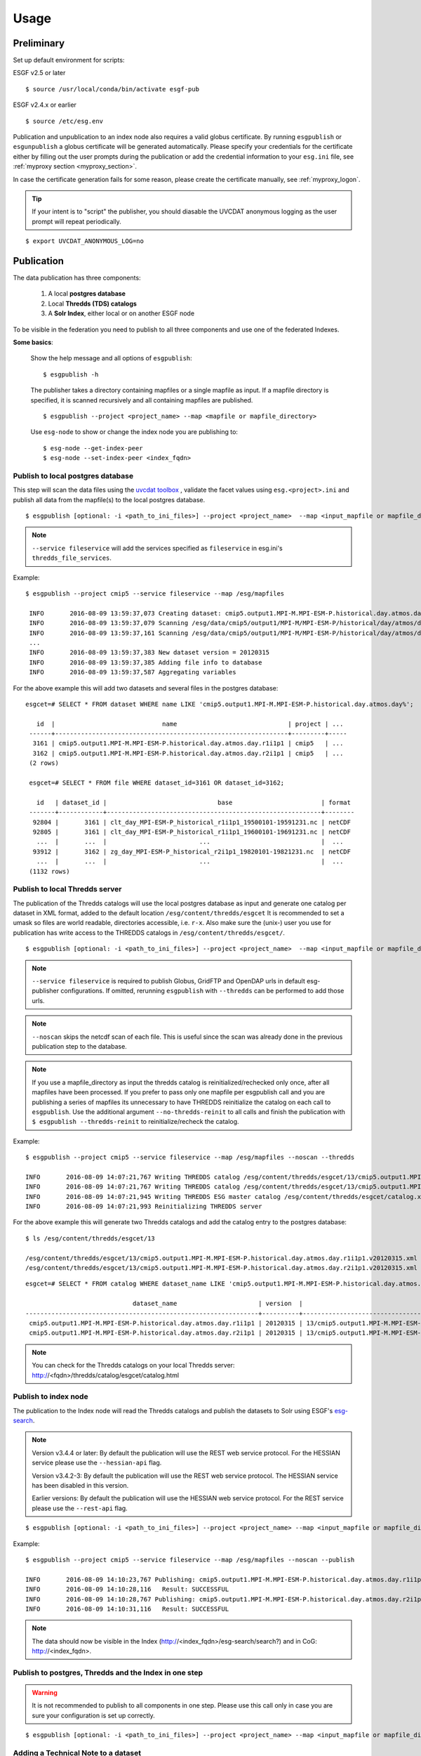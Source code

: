 .. _usage:

Usage
=====

Preliminary
***********

Set up default environment for scripts:

ESGF v2.5 or later

::

    $ source /usr/local/conda/bin/activate esgf-pub

ESGF v2.4.x or earlier

::

    $ source /etc/esg.env

Publication and unpublication to an index node also requires a valid globus certificate.
By running ``esgpublish`` or ``esgunpublish`` a globus certificate will be generated automatically. Please specify your credentials for the certificate either by filling out the user prompts
during the publication or add the credential information to your ``esg.ini`` file, see :ref:`myproxy section <myproxy_section>`.


In case the certificate generation fails for some reason, please create the certificate manually, see :ref:`myproxy_logon`.

.. tip::

    If your intent is to "script" the publisher, you should diasable the UVCDAT anonymous logging as the user prompt will repeat periodically.


::

        $ export UVCDAT_ANONYMOUS_LOG=no

Publication
***********

The data publication has three components:

    #. A local **postgres database**
    #. Local **Thredds (TDS) catalogs**
    #. A **Solr Index**, either local or on another ESGF node

To be visible in the federation you need to publish to all three components and use one of the federated Indexes.

**Some basics**:

    Show the help message and all options of ``esgpublish``:

    ::

        $ esgpublish -h

    The publisher takes a directory containing mapfiles or a single mapfile as input. If a mapfile directory is specified, it is scanned recursively and all containing mapfiles are published.

    ::

        $ esgpublish --project <project_name> --map <mapfile or mapfile_directory>

    Use ``esg-node`` to show or change the index node you are publishing to:

    ::

        $ esg-node --get-index-peer
        $ esg-node --set-index-peer <index_fqdn>


Publish to local postgres database
----------------------------------

This step will scan the data files using the `uvcdat toolbox <http://uvcdat.llnl.gov/index.html>`_ , validate the facet values using ``esg.<project>.ini`` and publish
all data from the mapfile(s) to the local postgres database.

::

   $ esgpublish [optional: -i <path_to_ini_files>] --project <project_name>  --map <input_mapfile or mapfile_directory> --service fileservice [--set-replica]


.. note::
    ``--service fileservice`` will add the services specified as ``fileservice`` in esg.ini's ``thredds_file_services``.

Example:

::

   $ esgpublish --project cmip5 --service fileservice --map /esg/mapfiles

    INFO       2016-08-09 13:59:37,073 Creating dataset: cmip5.output1.MPI-M.MPI-ESM-P.historical.day.atmos.day.r1i1p1
    INFO       2016-08-09 13:59:37,079 Scanning /esg/data/cmip5/output1/MPI-M/MPI-ESM-P/historical/day/atmos/day/v20120315/clt/clt_day_MPI-ESM-P_historical_r1i1p1_19500101-19591231.nc
    INFO       2016-08-09 13:59:37,161 Scanning /esg/data/cmip5/output1/MPI-M/MPI-ESM-P/historical/day/atmos/day/v20120315/clt/clt_day_MPI-ESM-P_historical_r1i1p1_19600101-19691231.nc
    ...
    INFO       2016-08-09 13:59:37,383 New dataset version = 20120315
    INFO       2016-08-09 13:59:37,385 Adding file info to database
    INFO       2016-08-09 13:59:37,587 Aggregating variables


For the above example this will add two datasets and several files in the postgres database:

::

   esgcet=# SELECT * FROM dataset WHERE name LIKE 'cmip5.output1.MPI-M.MPI-ESM-P.historical.day.atmos.day%';

      id  |                             name                              | project | ...
    ------+---------------------------------------------------------------+---------+-----
     3161 | cmip5.output1.MPI-M.MPI-ESM-P.historical.day.atmos.day.r1i1p1 | cmip5   | ...
     3162 | cmip5.output1.MPI-M.MPI-ESM-P.historical.day.atmos.day.r2i1p1 | cmip5   | ...
    (2 rows)

    esgcet=# SELECT * FROM file WHERE dataset_id=3161 OR dataset_id=3162;

      id   | dataset_id |                              base                        | format
    -------+------------+----------------------------------------------------------+--------
     92804 |       3161 | clt_day_MPI-ESM-P_historical_r1i1p1_19500101-19591231.nc | netCDF
     92805 |       3161 | clt_day_MPI-ESM-P_historical_r1i1p1_19600101-19691231.nc | netCDF
      ...  |       ...  |                         ...                              |  ...
     93912 |       3162 | zg_day_MPI-ESM-P_historical_r2i1p1_19820101-19821231.nc  | netCDF
      ...  |       ...  |                         ...                              |  ...
    (1132 rows)



Publish to local Thredds server
-------------------------------

The publication of the Thredds catalogs will use the local postgres database as input and generate one catalog per dataset in XML format, added to the default location ``/esg/content/thredds/esgcet``
It is recommended to set a umask so files are world readable, directories accessible, i.e. ``r-x``.
Also make sure the (unix-) user you use for publication has write access to the THREDDS catalogs in ``/esg/content/thredds/esgcet/``.

::

   $ esgpublish [optional: -i <path_to_ini_files>] --project <project_name>  --map <input_mapfile or mapfile_directory> --service fileservice --noscan --thredds [--no-thredds-reinit]

.. note::
    ``--service fileservice`` is required to publish Globus, GridFTP and OpenDAP urls in default esg-publisher configurations.  If omitted, rerunning ``esgpublish`` with ``--thredds`` can be performed to add those urls.

.. note::
    ``--noscan`` skips the netcdf scan of each file. This is useful since the scan was already done in the previous publication step to the database.

.. note::
    If you use a mapfile_directory as input the thredds catalog is reinitialized/rechecked only once, after all mapfiles have been processed. If you prefer to pass only one mapfile per
    esgpublish call and you are publishing a series of mapfiles its unnecessary to have THREDDS reinitialize the catalog on each call to ``esgpublish``. Use the additional argument
    ``--no-thredds-reinit`` to all calls and finish the publication with ``$ esgpublish --thredds-reinit`` to reinitialize/recheck the catalog.

Example:

::

    $ esgpublish --project cmip5 --service fileservice --map /esg/mapfiles --noscan --thredds

    INFO       2016-08-09 14:07:21,767 Writing THREDDS catalog /esg/content/thredds/esgcet/13/cmip5.output1.MPI-M.MPI-ESM-P.historical.day.atmos.day.r1i1p1.v20120315.xml
    INFO       2016-08-09 14:07:21,767 Writing THREDDS catalog /esg/content/thredds/esgcet/13/cmip5.output1.MPI-M.MPI-ESM-P.historical.day.atmos.day.r2i1p1.v20120315.xml
    INFO       2016-08-09 14:07:21,945 Writing THREDDS ESG master catalog /esg/content/thredds/esgcet/catalog.xml
    INFO       2016-08-09 14:07:21,993 Reinitializing THREDDS server

For the above example this will generate two Thredds catalogs and add the catalog entry to the postgres database:

::

    $ ls /esg/content/thredds/esgcet/13

    /esg/content/thredds/esgcet/13/cmip5.output1.MPI-M.MPI-ESM-P.historical.day.atmos.day.r1i1p1.v20120315.xml
    /esg/content/thredds/esgcet/13/cmip5.output1.MPI-M.MPI-ESM-P.historical.day.atmos.day.r2i1p1.v20120315.xml

::

    esgcet=# SELECT * FROM catalog WHERE dataset_name LIKE 'cmip5.output1.MPI-M.MPI-ESM-P.historical.day.atmos.day%';

                                 dataset_name                      | version  |                                       location                                 | rootpath
    ---------------------------------------------------------------+----------+--------------------------------------------------------------------------------+----------
     cmip5.output1.MPI-M.MPI-ESM-P.historical.day.atmos.day.r1i1p1 | 20120315 | 13/cmip5.output1.MPI-M.MPI-ESM-P.historical.day.atmos.day.r1i1p1.v20120315.xml | cmip5
     cmip5.output1.MPI-M.MPI-ESM-P.historical.day.atmos.day.r2i1p1 | 20120315 | 13/cmip5.output1.MPI-M.MPI-ESM-P.historical.day.atmos.day.r2i1p1.v20120315.xml | cmip5

.. note::
    You can check for the Thredds catalogs on your local Thredds server: http://<fqdn>/thredds/catalog/esgcet/catalog.html

Publish to index node
---------------------

The publication to the Index node will read the Thredds catalogs and publish the datasets to Solr using ESGF's `esg-search <https://github.com/ESGF/esg-search>`_.

.. note::
    Version v3.4.4 or later:  By default the publication will use the REST web service protocol. For the HESSIAN service please use the ``--hessian-api`` flag.

    Version v3.4.2-3:  By default the publication will use the REST web service protocol. The HESSIAN service has been disabled in this version.
  
    Earlier versions:  By default the publication will use the HESSIAN web service protocol. For the REST service please use the ``--rest-api`` flag.

::

   $ esgpublish [optional: -i <path_to_ini_files>] --project <project_name> --map <input_mapfile or mapfile_directory> --service fileservice --noscan --publish [--hessian-api]


Example:

::

    $ esgpublish --project cmip5 --service fileservice --map /esg/mapfiles --noscan --publish

    INFO       2016-08-09 14:10:23,767 Publishing: cmip5.output1.MPI-M.MPI-ESM-P.historical.day.atmos.day.r1i1p1
    INFO       2016-08-09 14:10:28,116   Result: SUCCESSFUL
    INFO       2016-08-09 14:10:28,767 Publishing: cmip5.output1.MPI-M.MPI-ESM-P.historical.day.atmos.day.r2i1p1
    INFO       2016-08-09 14:10:31,116   Result: SUCCESSFUL

.. note::
    The data should now be visible in the Index (http://<index_fqdn>/esg-search/search?) and in CoG: http://<index_fqdn>.

Publish to postgres, Thredds and the Index in one step
------------------------------------------------------

.. warning::
    It is not recommended to publish to all components in one step. Please use this call only in case you are sure your configuration is set up correctly.

::

   $ esgpublish [optional: -i <path_to_ini_files>] --project <project_name> --map <input_mapfile or mapfile_directory> --service fileservice --thredds --publish


Adding a Technical Note to a dataset
------------------------------------

Some projects require to add a Technical Note to the datasets (e.g. obs4MIPs). This can be done by adding the tech note information to the mapfile, see section :ref:`tech_note`.
The publisher will automatically use the information in the mapfile to publish the Technical Note to the postgres, Thredds and Solr.


Useful options
--------------

- Echo all SQL commands:

    ::

        $ esgpublish --project <project> --map <map> --echo-sql

- Specify the directory containing all configuration files, By default it is set to `/esg/config/esgcet`.

    ::

        $ esgpublish --project <project> --map <map> --i <init_directory>


- Name of output log file. Overrides the configuration log_filename option. Default is standard output.

    ::

        $ esgpublish --project <project> --map <map> --log <log_file>

- Specify the version number. This option is only needed if the version is not included in the mapfile (using the ``dataset_name#version`` syntax).

    ::

        $ esgpublish --project <project> --map <map> --new-version <version_number>

- This will skip the scan of the files. Assumes that the scan has already been done and all information was added to the database. Use this option only with ``--thredds`` or ``--publish``.

    ::

        $ esgpublish --project <project> --map <map> --noscan [--thredds] [--publish]

- Skip the reinitialization/recheck of the Thredds catalogs. This option can be used if you run a series of `esgpublish` calls with a single mapfile as input. Finish the publication with ``--thredds-reinit`` to reinitialize/recheck the catalog. This option is not necessary if you pass a mapfile_directory as input, in this case the thredds catalog is reinitialized/rechecked only once, after all mapfiles have been processed.

    ::

        $ esgpublish --project <project> --map <map> --no-thredds-reinit
        $ esgpublish --thredds-reinit

- Publish the dataset to the index node. Needs Thredds catalogs of the dataset. (Use ``--noscan`` to skip the scan of the files.)

    ::

        $ esgpublish --project <project> --map <map> --publish [--noscan]

- Set a `replica` flag to the data.

    ::

        $ esgpublish --project <project> --map <map> --set-replica

- Create the Thredds catalogs and reinitialize/recheck the Thredds Server  unless ``--no-thredds-reinit`` is set. (Use ``--noscan`` to skip the scan of the files.)

    ::

        $ esgpublish --project <project> --map <map> --thredds [--noscan]

- Publish a single dataset to Thredds or the index, assumes the file information are already in database.

    ::

        $ esgpublish --project <project> --use-existing <dataset_name[#version]>

- Like `use-existing`, but read the list of dataset names from a file, containing one dataset name per line.

    ::

        $ esgpublish --project <project> --use-list <dataset_list>

- Use the version indicated in the version_list. version_list is a file, each line of which has the form: ``dataset_id | version``. Not needed if you use the ``dataset#version`` syntax in the mapfile(s).

    ::

        $ esgpublish --project <project> --map <map> --version-list <version_list>



Unpublication
*************

.. warning::
    If you unpublish a dataset passing only the dataset_name it will unpublish all versions of the dataset.
    To unpublish a single version use the ``dataset_name#version`` syntax, e.g.: ``cmip5.output1.MPI-M.MPI-ESM-P.historical.day.atmos.day.r1i1p1#20120315``.

You could either use a ``mapfile directory``, a single ``mapfile`` a ``dataset`` or a ``dataset_list`` as input for the data unpublication:

.. note::
    By default the unpublication from the Solr index will use the REST web service protocol.  Thus it is mandatory to specify the version number for each dataset (i.e. dataset_name#version).
    For the Hessian service please use the ``--hessian-api`` flag. When using Hessian API, the version number is not mandatory to specify with the dataset_id.

.. note::
    By default upublication will occur on the index node.  In this case, it is required to either specify whether it is desired to *retract* or *delete* the dataset.  
    The ``--retract`` flag gives the option to leave a publication record of the dataset on the index node, but the data will no longer be available for download.  In contrast, ``--delete`` completely  removes the dataset record from the index.  Dataset project guidelines should suggest which of these options should be considered.

- Using a mapfile directory or a single mapfile; retract the dataset

    ::

        $ esgunpublish --project <project> --map <input_mapfile or mapfile_directory> --retract

- Using a list;  delete the dataset 

    ::

        $ esgunpublish --project <project> --use-list <list-of-datasets-filename> --delete

    .. note::
        To obtain the a list of datasets, there are several alternatives.  On the command line you can use ``$ esglist_datasets --no-header --select name <project>``

- Using a single dataset_name; retract

    ::

        $ esgunpublish --project <project> dataset_name[#version] --retract



Delete from Index and Thredds
-----------------------------

Delete the data from Index, remove the THREDDS catalog, reinitialize/recheck the Thredds Server but keep the data on postgres.

::

    $ esgunpublish --project cmip5 --map /esg/mapfiles --delete


Delete from Index
-----------------

Delete the data from Index but keep the Thredds catalogs and postgres entries.

::

    $ esgunpublish --project cmip5 --map /esg/mapfiles --skip-thredds --delete


Delete from Thredds
-------------------

Delete the Thredds Catalogs, but keep the data available on the Index node and on the postgres database.  In this case the

::

    $ esgunpublish --project cmip5 --map /esg/mapfiles --skip-index

Delete from all components
--------------------------

The data will be removed from postgres, Thredds and the Index node.

::

    $ esgunpublish --project cmip5 --map /esg/mapfiles --database-delete --delete

.. warning::
    Use ``--database-delete`` to unpublish test data only. It is highly recommended to keep a history of all production data in postgres.
